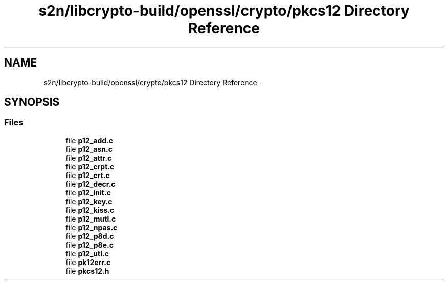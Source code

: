 .TH "s2n/libcrypto-build/openssl/crypto/pkcs12 Directory Reference" 3 "Thu Jun 30 2016" "s2n-openssl-doxygen" \" -*- nroff -*-
.ad l
.nh
.SH NAME
s2n/libcrypto-build/openssl/crypto/pkcs12 Directory Reference \- 
.SH SYNOPSIS
.br
.PP
.SS "Files"

.in +1c
.ti -1c
.RI "file \fBp12_add\&.c\fP"
.br
.ti -1c
.RI "file \fBp12_asn\&.c\fP"
.br
.ti -1c
.RI "file \fBp12_attr\&.c\fP"
.br
.ti -1c
.RI "file \fBp12_crpt\&.c\fP"
.br
.ti -1c
.RI "file \fBp12_crt\&.c\fP"
.br
.ti -1c
.RI "file \fBp12_decr\&.c\fP"
.br
.ti -1c
.RI "file \fBp12_init\&.c\fP"
.br
.ti -1c
.RI "file \fBp12_key\&.c\fP"
.br
.ti -1c
.RI "file \fBp12_kiss\&.c\fP"
.br
.ti -1c
.RI "file \fBp12_mutl\&.c\fP"
.br
.ti -1c
.RI "file \fBp12_npas\&.c\fP"
.br
.ti -1c
.RI "file \fBp12_p8d\&.c\fP"
.br
.ti -1c
.RI "file \fBp12_p8e\&.c\fP"
.br
.ti -1c
.RI "file \fBp12_utl\&.c\fP"
.br
.ti -1c
.RI "file \fBpk12err\&.c\fP"
.br
.ti -1c
.RI "file \fBpkcs12\&.h\fP"
.br
.in -1c
